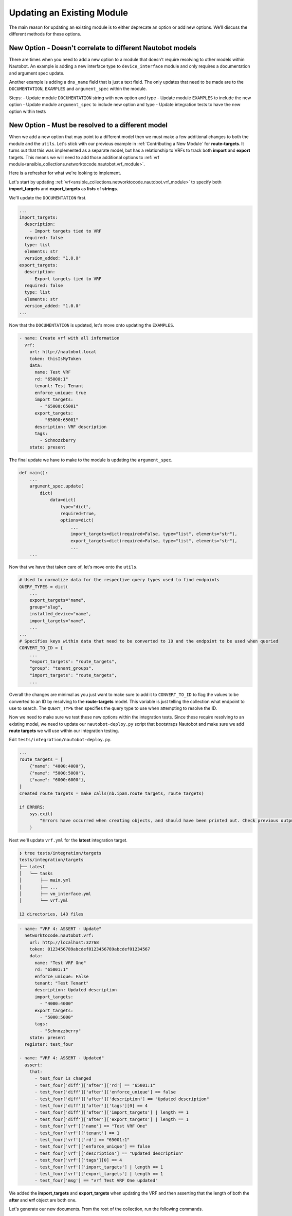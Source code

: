 =================================
Updating an Existing Module
=================================

The main reason for updating an existing module is to either deprecate an option or add new options. We'll discuss the different methods for these options.


New Option - Doesn't correlate to different Nautobot models
--------------------------------------------------------------

There are times when you need to add a new option to a module that doesn't require resolving to other models within Nautobot. An example is adding a new interface type to ``device_interface`` module and only requires a documentation and argument spec update.

Another example is adding a ``dns_name`` field that is just a text field. The only updates that need to be made are to the ``DOCUMENTATION``, ``EXAMPLES`` and ``argument_spec`` within the module.

Steps:
- Update module ``DOCUMENTATION`` string with new option and type
- Update module ``EXAMPLES`` to include the new option
- Update module ``argument_spec`` to include new option and type
- Update integration tests to have the new option within tests

New Option - Must be resolved to a different model
--------------------------------------------------------------

When we add a new option that may point to a different model then we must make a few additional changes to both the module and the ``utils``. Let's stick with our previous example in :ref:`Contributing a New Module` for **route-targets**.
It turns out that this was implemented as a separate model, but has a relationship to VRFs to track both **import** and **export** targets. This means we will need to add those additional options to :ref:`vrf module<ansible_collections.networktocode.nautobot.vrf_module>`.

Here is a refresher for what we're looking to implement.

.. image:: ./media/vrf_options.png

Let's start by updating :ref:`vrf<ansible_collections.networktocode.nautobot.vrf_module>` to specify both **import_targets** and **export_targets** as **lists** of **strings**.

We'll update the ``DOCUMENTATION`` first.

.. code-block:: yaml

  ...
  import_targets:
    description:
      - Import targets tied to VRF
    required: false
    type: list
    elements: str
    version_added: "1.0.0"
  export_targets:
    description:
      - Export targets tied to VRF
    required: false
    type: list
    elements: str
    version_added: "1.0.0"
  ...

Now that the ``DOCUMENTATION`` is updated, let's move onto updating the ``EXAMPLES``.

.. code-block:: yaml

    - name: Create vrf with all information
      vrf:
        url: http://nautobot.local
        token: thisIsMyToken
        data:
          name: Test VRF
          rd: "65000:1"
          tenant: Test Tenant
          enforce_unique: true
          import_targets:
            - "65000:65001"
          export_targets:
            - "65000:65001"
          description: VRF description
          tags:
            - Schnozzberry
        state: present

The final update we have to make to the module is updating the ``argument_spec``.

.. code-block:: python

  def main():
      ...
      argument_spec.update(
          dict(
              data=dict(
                  type="dict",
                  required=True,
                  options=dict(
                      ...
                      import_targets=dict(required=False, type="list", elements="str"),
                      export_targets=dict(required=False, type="list", elements="str"),
                      ...
      ...

Now that we have that taken care of, let's move onto the ``utils``.

.. code-block:: python

  # Used to normalize data for the respective query types used to find endpoints
  QUERY_TYPES = dict(
      ...
      export_targets="name",
      group="slug",
      installed_device="name",
      import_targets="name",
      ...
  ...
  # Specifies keys within data that need to be converted to ID and the endpoint to be used when queried
  CONVERT_TO_ID = {
      ...
      "export_targets": "route_targets",
      "group": "tenant_groups",
      "import_targets": "route_targets",
      ...

Overall the changes are minimal as you just want to make sure to add it to ``CONVERT_TO_ID`` to flag the values to be converted to an ID by resolving to the **route-targets** model.
This variable is just telling the collection what endpoint to use to search. The ``QUERY_TYPE`` then specifies the query type to use when attempting to resolve the ID.

Now we need to make sure we test these new options within the integration tests. Since these require resolving to an existing model, we need to update our ``nautobot-deploy.py`` script that bootstraps
Nautobot and make sure we add **route targets** we will use within our integration testing.

Edit ``tests/integration/nautobot-deploy.py``.

.. code-block:: python

  ...
  route_targets = [
      {"name": "4000:4000"},
      {"name": "5000:5000"},
      {"name": "6000:6000"},
  ]
  created_route_targets = make_calls(nb.ipam.route_targets, route_targets)
  
  if ERRORS:
      sys.exit(
          "Errors have occurred when creating objects, and should have been printed out. Check previous output."
      )

Next we'll update ``vrf.yml`` for the **latest** integration target.

.. code-block:: bash

  ❯ tree tests/integration/targets
  tests/integration/targets
  ├── latest
  │   └── tasks
  │       ├── main.yml
  │       ├── ...
  │       ├── vm_interface.yml
  │       └── vrf.yml
  
  12 directories, 143 files

.. code-block:: yaml

  - name: "VRF 4: ASSERT - Update"
    networktocode.nautobot.vrf:
      url: http://localhost:32768
      token: 0123456789abcdef0123456789abcdef01234567
      data:
        name: "Test VRF One"
        rd: "65001:1"
        enforce_unique: False
        tenant: "Test Tenant"
        description: Updated description
        import_targets:
          - "4000:4000"
        export_targets:
          - "5000:5000"
        tags:
          - "Schnozzberry"
      state: present
    register: test_four
  
  - name: "VRF 4: ASSERT - Updated"
    assert:
      that:
        - test_four is changed
        - test_four['diff']['after']['rd'] == "65001:1"
        - test_four['diff']['after']['enforce_unique'] == false
        - test_four['diff']['after']['description'] == "Updated description"
        - test_four['diff']['after']['tags'][0] == 4
        - test_four['diff']['after']['import_targets'] | length == 1
        - test_four['diff']['after']['export_targets'] | length == 1
        - test_four['vrf']['name'] == "Test VRF One"
        - test_four['vrf']['tenant'] == 1
        - test_four['vrf']['rd'] == "65001:1"
        - test_four['vrf']['enforce_unique'] == false
        - test_four['vrf']['description'] == "Updated description"
        - test_four['vrf']['tags'][0] == 4
        - test_four['vrf']['import_targets'] | length == 1
        - test_four['vrf']['export_targets'] | length == 1
        - test_four['msg'] == "vrf Test VRF One updated"

We added the **import_targets** and **export_targets** when updating the VRF and then asserting that the length of both the **after** and **vrf** object are both one.

Let's generate our new documents. From the root of the collection, run the following commands.

.. code-block:: bash

  ❯ poetry shell && poetry install
  ❯ ./hacking/make-docs.sh
  rm: tests/output: No such file or directory
  rm: .pytest_cache: No such file or directory
  Using /Users/myohman/cloned-repos/nautobot-ansible/ansible.cfg as config file
  Created collection for networktocode.nautobot at /Users/myohman/cloned-repos/nautobot-ansible/networktocode.nautobot-1.1.0.tar.gz
  Starting galaxy collection install process
  [WARNING]: The specified collections path '/Users/myohman/cloned-repos/nautobot-ansible' is not part of the configured Ansible collections paths
  '/Users/myohman/.ansible/collections:/usr/share/ansible/collections'. The installed collection won't be picked up in an Ansible run.
  Process install dependency map
  Starting collection install process
  Installing 'networktocode.nautobot:1.1.0' to '/Users/myohman/cloned-repos/nautobot-ansible/ansible_collections/networktocode.nautobot'
  networktocode.nautobot (1.1.0) was installed successfully
  Installing 'ansible.netcommon:1.4.1' to '/Users/myohman/cloned-repos/nautobot-ansible/ansible_collections/ansible/netcommon'
  Downloading https://galaxy.ansible.com/download/ansible-netcommon-1.4.1.tar.gz to /Users/myohman/.ansible/tmp/ansible-local-4390k59zwzli/tmp5871aum5
  ansible.netcommon (1.4.1) was installed successfully
  Installing 'community.general:1.3.4' to '/Users/myohman/cloned-repos/nautobot-ansible/ansible_collections/community/general'
  Downloading https://galaxy.ansible.com/download/community-general-1.3.4.tar.gz to /Users/myohman/.ansible/tmp/ansible-local-4390k59zwzli/tmp5871aum5
  community.general (1.3.4) was installed successfully
  Installing 'google.cloud:1.0.1' to '/Users/myohman/cloned-repos/nautobot-ansible/ansible_collections/google/cloud'
  Downloading https://galaxy.ansible.com/download/google-cloud-1.0.1.tar.gz to /Users/myohman/.ansible/tmp/ansible-local-4390k59zwzli/tmp5871aum5
  google.cloud (1.0.1) was installed successfully
  Installing 'community.kubernetes:1.1.1' to '/Users/myohman/cloned-repos/nautobot-ansible/ansible_collections/community/kubernetes'
  Downloading https://galaxy.ansible.com/download/community-kubernetes-1.1.1.tar.gz to /Users/myohman/.ansible/tmp/ansible-local-4390k59zwzli/tmp5871aum5
  community.kubernetes (1.1.1) was installed successfully
  ERROR:antsibull:error=Cannot find plugin:func=get_ansible_plugin_info:mod=antsibull.docs_parsing.ansible_internal:plugin_name=networktocode.nautobot.interface:plugin_type=module|Error while extracting documentation. Will not document this plugin.

We'll push these up and let the CI/CD run and then these tests should pass and then we're good to submit a PR.